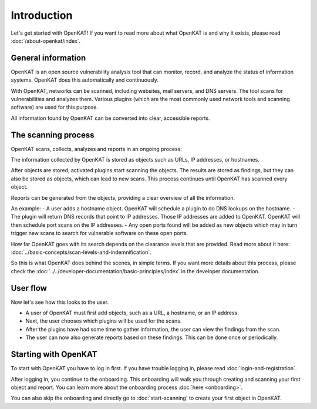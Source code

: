 Introduction
============

Let's get started with OpenKAT! If you want to read more about what OpenKAT is and why it exists, please read :doc:`/about-openkat/index`.


General information
-------------------

OpenKAT is an open source vulnerability analysis tool that can monitor, record, and analyze the status of information systems.
OpenKAT does this automatically and continuously.

With OpenKAT, networks can be scanned, including websites, mail servers, and DNS servers.
The tool scans for vulnerabilities and analyzes them. Various plugins (which are the most commonly used network tools and scanning software) are used for this purpose.

All information found by OpenKAT can be converted into clear, accessible reports.


The scanning process
--------------------

OpenKAT scans, collects, analyzes and reports in an ongoing process:

.. image:: img/openkat-simple-process.png
  :alt: Simple process of OpenKAT.


The information collected by OpenKAT is stored as objects such as URLs, IP addresses, or hostnames.

After objects are stored, activated plugins start scanning the objects.
The results are stored as findings, but they can also be stored as objects, which can lead to new scans.
This process continues until OpenKAT has scanned every object.

Reports can be generated from the objects, providing a clear overview of all the information.

An example:
- A user adds a hostname object. OpenKAT will schedule a plugin to do DNS lookups on the hostname.
- The plugin will return DNS records that point to IP addresses. Those IP addresses are added to OpenKAT. OpenKAT will then schedule port scans on the IP addresses.
- Any open ports found will be added as new objects which may in turn trigger new scans to search for vulnerable software on these open ports.

How far OpenKAT goes with its search depends on the clearance levels that are provided. Read more about it here: :doc:`../basic-concepts/scan-levels-and-indemnification`.

So this is what OpenKAT does behind the scenes, in simple terms.
If you want more details about this process, please check the :doc:`../../developer-documentation/basic-principles/index` in the developer documentation.


User flow
---------

Now let's see how this looks to the user.

- A user of OpenKAT must first add objects, such as a URL, a hostname, or an IP address.
- Next, the user chooses which plugins will be used for the scans.
- After the plugins have had some time to gather information, the user can view the findings from the scan.
- The user can now also generate reports based on these findings. This can be done once or periodically.


Starting with OpenKAT
---------------------

To start with OpenKAT you have to log in first. If you have trouble logging in, please read :doc:`login-and-registration`.

After logging in, you continue to the onboarding. This onboarding will walk you through creating and scanning your first object and report. You can learn more about the onboarding process :doc:`here <onboarding>`.

You can also skip the onboarding and directly go to :doc:`start-scanning` to create your first object in OpenKAT.
